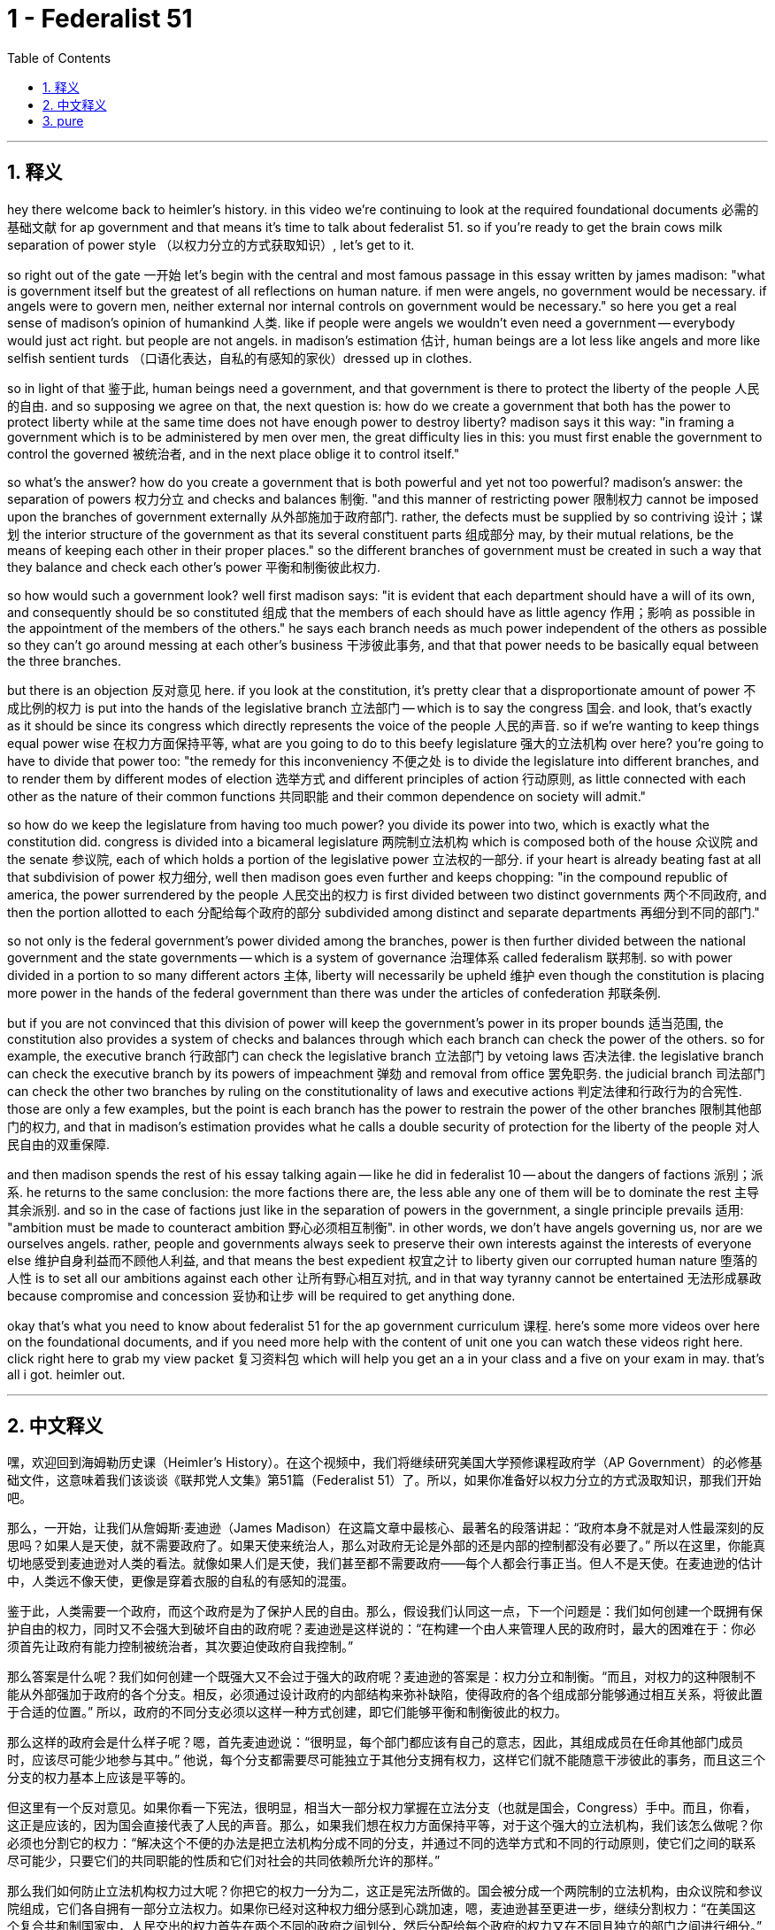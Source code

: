 
= 1 - Federalist 51
:toc: left
:toclevels: 3
:sectnums:
:stylesheet: myAdocCss.css

'''

== 释义

hey there welcome back to heimler's history. in this video we're continuing to look at the required foundational documents 必需的基础文献 for ap government and that means it's time to talk about federalist 51. so if you're ready to get the brain cows milk separation of power style （以权力分立的方式获取知识）, let's get to it. +

so right out of the gate 一开始 let's begin with the central and most famous passage in this essay written by james madison: "what is government itself but the greatest of all reflections on human nature. if men were angels, no government would be necessary. if angels were to govern men, neither external nor internal controls on government would be necessary." so here you get a real sense of madison's opinion of humankind 人类. like if people were angels we wouldn't even need a government -- everybody would just act right. but people are not angels. in madison's estimation 估计, human beings are a lot less like angels and more like selfish sentient turds （口语化表达，自私的有感知的家伙）dressed up in clothes. +

so in light of that 鉴于此, human beings need a government, and that government is there to protect the liberty of the people 人民的自由. and so supposing we agree on that, the next question is: how do we create a government that both has the power to protect liberty while at the same time does not have enough power to destroy liberty? madison says it this way: "in framing a government which is to be administered by men over men, the great difficulty lies in this: you must first enable the government to control the governed 被统治者, and in the next place oblige it to control itself." +

so what's the answer? how do you create a government that is both powerful and yet not too powerful? madison's answer: the separation of powers 权力分立 and checks and balances 制衡. "and this manner of restricting power 限制权力 cannot be imposed upon the branches of government externally 从外部施加于政府部门. rather, the defects must be supplied by so contriving 设计；谋划 the interior structure of the government as that its several constituent parts 组成部分 may, by their mutual relations, be the means of keeping each other in their proper places." so the different branches of government must be created in such a way that they balance and check each other's power 平衡和制衡彼此权力. +

so how would such a government look? well first madison says: "it is evident that each department should have a will of its own, and consequently should be so constituted 组成 that the members of each should have as little agency 作用；影响 as possible in the appointment of the members of the others." he says each branch needs as much power independent of the others as possible so they can't go around messing at each other's business 干涉彼此事务, and that that power needs to be basically equal between the three branches. +

but there is an objection 反对意见 here. if you look at the constitution, it's pretty clear that a disproportionate amount of power 不成比例的权力 is put into the hands of the legislative branch 立法部门 -- which is to say the congress 国会. and look, that's exactly as it should be since its congress which directly represents the voice of the people 人民的声音. so if we're wanting to keep things equal power wise 在权力方面保持平等, what are you going to do to this beefy legislature 强大的立法机构 over here? you're going to have to divide that power too: "the remedy for this inconveniency 不便之处 is to divide the legislature into different branches, and to render them by different modes of election 选举方式 and different principles of action 行动原则, as little connected with each other as the nature of their common functions 共同职能 and their common dependence on society will admit." +

so how do we keep the legislature from having too much power? you divide its power into two, which is exactly what the constitution did. congress is divided into a bicameral legislature 两院制立法机构 which is composed both of the house 众议院 and the senate 参议院, each of which holds a portion of the legislative power 立法权的一部分. if your heart is already beating fast at all that subdivision of power 权力细分, well then madison goes even further and keeps chopping: "in the compound republic of america, the power surrendered by the people 人民交出的权力 is first divided between two distinct governments 两个不同政府, and then the portion allotted to each 分配给每个政府的部分 subdivided among distinct and separate departments 再细分到不同的部门." +

so not only is the federal government's power divided among the branches, power is then further divided between the national government and the state governments -- which is a system of governance 治理体系 called federalism 联邦制. so with power divided in a portion to so many different actors 主体, liberty will necessarily be upheld 维护 even though the constitution is placing more power in the hands of the federal government than there was under the articles of confederation 邦联条例. +

but if you are not convinced that this division of power will keep the government's power in its proper bounds 适当范围, the constitution also provides a system of checks and balances through which each branch can check the power of the others. so for example, the executive branch 行政部门 can check the legislative branch 立法部门 by vetoing laws 否决法律. the legislative branch can check the executive branch by its powers of impeachment 弹劾 and removal from office 罢免职务. the judicial branch 司法部门 can check the other two branches by ruling on the constitutionality of laws and executive actions 判定法律和行政行为的合宪性. those are only a few examples, but the point is each branch has the power to restrain the power of the other branches 限制其他部门的权力, and that in madison's estimation provides what he calls a double security of protection for the liberty of the people 对人民自由的双重保障. +

and then madison spends the rest of his essay talking again -- like he did in federalist 10 -- about the dangers of factions 派别；派系. he returns to the same conclusion: the more factions there are, the less able any one of them will be to dominate the rest 主导其余派别. and so in the case of factions just like in the separation of powers in the government, a single principle prevails 适用: "ambition must be made to counteract ambition 野心必须相互制衡". in other words, we don't have angels governing us, nor are we ourselves angels. rather, people and governments always seek to preserve their own interests against the interests of everyone else 维护自身利益而不顾他人利益, and that means the best expedient 权宜之计 to liberty given our corrupted human nature 堕落的人性 is to set all our ambitions against each other 让所有野心相互对抗, and in that way tyranny cannot be entertained 无法形成暴政 because compromise and concession 妥协和让步 will be required to get anything done. +

okay that's what you need to know about federalist 51 for the ap government curriculum 课程. here's some more videos over here on the foundational documents, and if you need more help with the content of unit one you can watch these videos right here. click right here to grab my view packet 复习资料包 which will help you get an a in your class and a five on your exam in may. that's all i got. heimler out. +

'''

== 中文释义

嘿，欢迎回到海姆勒历史课（Heimler's History）。在这个视频中，我们将继续研究美国大学预修课程政府学（AP Government）的必修基础文件，这意味着我们该谈谈《联邦党人文集》第51篇（Federalist 51）了。所以，如果你准备好以权力分立的方式汲取知识，那我们开始吧。 +

那么，一开始，让我们从詹姆斯·麦迪逊（James Madison）在这篇文章中最核心、最著名的段落讲起：“政府本身不就是对人性最深刻的反思吗？如果人是天使，就不需要政府了。如果天使来统治人，那么对政府无论是外部的还是内部的控制都没有必要了。” 所以在这里，你能真切地感受到麦迪逊对人类的看法。就像如果人们是天使，我们甚至都不需要政府——每个人都会行事正当。但人不是天使。在麦迪逊的估计中，人类远不像天使，更像是穿着衣服的自私的有感知的混蛋。 +

鉴于此，人类需要一个政府，而这个政府是为了保护人民的自由。那么，假设我们认同这一点，下一个问题是：我们如何创建一个既拥有保护自由的权力，同时又不会强大到破坏自由的政府呢？麦迪逊是这样说的：“在构建一个由人来管理人民的政府时，最大的困难在于：你必须首先让政府有能力控制被统治者，其次要迫使政府自我控制。” +

那么答案是什么呢？我们如何创建一个既强大又不会过于强大的政府呢？麦迪逊的答案是：权力分立和制衡。“而且，对权力的这种限制不能从外部强加于政府的各个分支。相反，必须通过设计政府的内部结构来弥补缺陷，使得政府的各个组成部分能够通过相互关系，将彼此置于合适的位置。” 所以，政府的不同分支必须以这样一种方式创建，即它们能够平衡和制衡彼此的权力。 +

那么这样的政府会是什么样子呢？嗯，首先麦迪逊说：“很明显，每个部门都应该有自己的意志，因此，其组成成员在任命其他部门成员时，应该尽可能少地参与其中。” 他说，每个分支都需要尽可能独立于其他分支拥有权力，这样它们就不能随意干涉彼此的事务，而且这三个分支的权力基本上应该是平等的。 +

但这里有一个反对意见。如果你看一下宪法，很明显，相当大一部分权力掌握在立法分支（也就是国会，Congress）手中。而且，你看，这正是应该的，因为国会直接代表了人民的声音。那么，如果我们想在权力方面保持平等，对于这个强大的立法机构，我们该怎么做呢？你必须也分割它的权力：“解决这个不便的办法是把立法机构分成不同的分支，并通过不同的选举方式和不同的行动原则，使它们之间的联系尽可能少，只要它们的共同职能的性质和它们对社会的共同依赖所允许的那样。” +

那么我们如何防止立法机构权力过大呢？你把它的权力一分为二，这正是宪法所做的。国会被分成一个两院制的立法机构，由众议院和参议院组成，它们各自拥有一部分立法权力。如果你已经对这种权力细分感到心跳加速，嗯，麦迪逊甚至更进一步，继续分割权力：“在美国这个复合共和制国家中，人民交出的权力首先在两个不同的政府之间划分，然后分配给每个政府的权力又在不同且独立的部门之间进行细分。” +

所以，不仅联邦政府的权力在各个分支之间进行了划分，而且权力还在国家政府和州政府之间进一步划分——这是一种被称为联邦制（federalism）的治理体系。所以，当权力被分配给这么多不同的行为主体时，即使宪法赋予联邦政府的权力比《邦联条例》（articles of confederation）下的权力更大，自由也必然会得到维护。 +

但如果你不相信这种权力划分能使政府权力保持在适当的范围内，宪法还提供了一种制衡体系，通过这个体系，每个分支都可以制衡其他分支的权力。例如，行政分支（executive branch）可以通过否决法律来制衡立法分支。立法分支可以通过弹劾和罢免的权力来制衡行政分支。司法分支（judicial branch）可以通过裁定法律和行政行为是否符合宪法来制衡另外两个分支。这些只是几个例子，但关键是每个分支都有权力约束其他分支的权力，而且在麦迪逊看来，这为人民的自由提供了他所说的双重安全保障。 +

然后，麦迪逊在文章的其余部分再次谈到了派系的危害，就像他在《联邦党人文集》第10篇（Federalist 10）中所做的那样。他得出了同样的结论：派系越多，任何一个派系就越不可能统治其他派系。所以，在派系的问题上，就像在政府的权力分立方面一样，有一个单一的原则占主导：“必须让野心与野心相互制衡。” 换句话说，我们没有天使来统治我们，我们自己也不是天使。相反，人们和政府总是试图维护自己的利益，而不顾其他人的利益，这意味着，鉴于我们堕落的人性，保障自由的最佳手段就是让我们的野心相互对抗，通过这种方式，暴政就无法存在，因为要做成任何事情都需要妥协和让步。 +

好的，这就是你需要了解的美国大学预修课程政府学中《联邦党人文集》第51篇的内容。这里还有一些关于基础文件的更多视频，如果你在第一单元的内容上需要更多帮助，你可以观看这里的这些视频。点击这里获取我的学习资料包，它将帮助你在课堂上取得A的成绩，并在五月份的考试中获得5分。我要说的就是这些。海姆勒（Heimler）退场。 +

'''

== pure

hey there welcome back to heimler's history. in this video we're continuing to look at the required foundational documents for ap government and that means it's time to talk about federalist 51. so if you're ready to get the brain cows milk separation of power style, let's get to it.

so right out of the gate let's begin with the central and most famous passage in this essay written by james madison: "what is government itself but the greatest of all reflections on human nature. if men were angels, no government would be necessary. if angels were to govern men, neither external nor internal controls on government would be necessary." so here you get a real sense of madison's opinion of humankind. like if people were angels we wouldn't even need a government -- everybody would just act right. but people are not angels. in madison's estimation, human beings are a lot less like angels and more like selfish sentient turds dressed up in clothes.

so in light of that, human beings need a government, and that government is there to protect the liberty of the people. and so supposing we agree on that, the next question is: how do we create a government that both has the power to protect liberty while at the same time does not have enough power to destroy liberty? madison says it this way: "in framing a government which is to be administered by men over men, the great difficulty lies in this: you must first enable the government to control the governed, and in the next place oblige it to control itself."

so what's the answer? how do you create a government that is both powerful and yet not too powerful? madison's answer: the separation of powers and checks and balances. "and this manner of restricting power cannot be imposed upon the branches of government externally. rather, the defects must be supplied by so contriving the interior structure of the government as that its several constituent parts may, by their mutual relations, be the means of keeping each other in their proper places." so the different branches of government must be created in such a way that they balance and check each other's power.

so how would such a government look? well first madison says: "it is evident that each department should have a will of its own, and consequently should be so constituted that the members of each should have as little agency as possible in the appointment of the members of the others." he says each branch needs as much power independent of the others as possible so they can't go around messing at each other's business, and that that power needs to be basically equal between the three branches.

but there is an objection here. if you look at the constitution, it's pretty clear that a disproportionate amount of power is put into the hands of the legislative branch -- which is to say the congress. and look, that's exactly as it should be since its congress which directly represents the voice of the people. so if we're wanting to keep things equal power wise, what are you going to do to this beefy legislature over here? you're going to have to divide that power too: "the remedy for this inconveniency is to divide the legislature into different branches, and to render them by different modes of election and different principles of action, as little connected with each other as the nature of their common functions and their common dependence on society will admit."

so how do we keep the legislature from having too much power? you divide its power into two, which is exactly what the constitution did. congress is divided into a bicameral legislature which is composed both of the house and the senate, each of which holds a portion of the legislative power. if your heart is already beating fast at all that subdivision of power, well then madison goes even further and keeps chopping: "in the compound republic of america, the power surrendered by the people is first divided between two distinct governments, and then the portion allotted to each subdivided among distinct and separate departments."

so not only is the federal government's power divided among the branches, power is then further divided between the national government and the state governments -- which is a system of governance called federalism. so with power divided in a portion to so many different actors, liberty will necessarily be upheld even though the constitution is placing more power in the hands of the federal government than there was under the articles of confederation.

but if you are not convinced that this division of power will keep the government's power in its proper bounds, the constitution also provides a system of checks and balances through which each branch can check the power of the others. so for example, the executive branch can check the legislative branch by vetoing laws. the legislative branch can check the executive branch by its powers of impeachment and removal from office. the judicial branch can check the other two branches by ruling on the constitutionality of laws and executive actions. those are only a few examples, but the point is each branch has the power to restrain the power of the other branches, and that in madison's estimation provides what he calls a double security of protection for the liberty of the people.

and then madison spends the rest of his essay talking again -- like he did in federalist 10 -- about the dangers of factions. he returns to the same conclusion: the more factions there are, the less able any one of them will be to dominate the rest. and so in the case of factions just like in the separation of powers in the government, a single principle prevails: "ambition must be made to counteract ambition." in other words, we don't have angels governing us, nor are we ourselves angels. rather, people and governments always seek to preserve their own interests against the interests of everyone else, and that means the best expedient to liberty given our corrupted human nature is to set all our ambitions against each other, and in that way tyranny cannot be entertained because compromise and concession will be required to get anything done.

okay that's what you need to know about federalist 51 for the ap government curriculum. here's some more videos over here on the foundational documents, and if you need more help with the content of unit one you can watch these videos right here. click right here to grab my view packet which will help you get an a in your class and a five on your exam in may. that's all i got. heimler out.

'''

